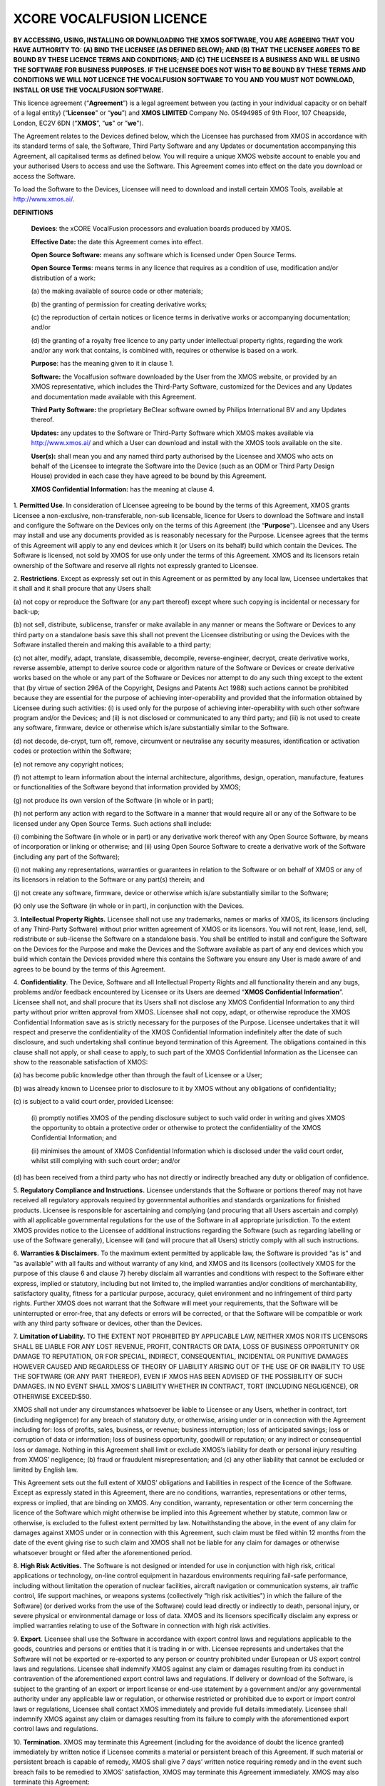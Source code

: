 *************************
XCORE VOCALFUSION LICENCE
*************************

**BY ACCESSING, USING, INSTALLING OR DOWNLOADING THE XMOS SOFTWARE, YOU
ARE AGREEING THAT YOU HAVE AUTHORITY TO: (A) BIND THE LICENSEE (AS
DEFINED BELOW); AND (B) THAT THE LICENSEE AGREES TO BE BOUND BY THESE
LICENCE TERMS AND CONDITIONS; AND (C) THE LICENSEE IS A BUSINESS AND
WILL BE USING THE SOFTWARE FOR BUSINESS PURPOSES. IF THE LICENSEE DOES
NOT WISH TO BE BOUND BY THESE TERMS AND CONDITIONS WE WILL NOT LICENCE
THE VOCALFUSION SOFTWARE TO YOU AND YOU MUST NOT DOWNLOAD, INSTALL OR
USE THE VOCALFUSION SOFTWARE.**

This licence agreement (“**Agreement**”) is a legal agreement
between you (acting in your individual capacity or on behalf of a legal
entity) (“**Licensee**" or “**you**”) and **XMOS LIMITED** Company
No. 05494985 of 9th Floor, 107 Cheapside, London, EC2V 6DN
(“**XMOS**”, “**us**" or ”**we**").

The Agreement relates to the Devices defined below, which the Licensee
has purchased from XMOS in accordance with its standard terms of sale,
the Software, Third Party Software and any Updates or documentation
accompanying this Agreement, all capitalised terms as defined below. You
will require a unique XMOS website account to enable you and your
authorised Users to access and use the Software. This Agreement comes
into effect on the date you download or access the Software.

To load the Software to the Devices, Licensee will need to download and
install certain XMOS Tools, available at http://www.xmos.ai/.

**DEFINITIONS**

    **Devices**: the xCORE VocalFusion processors and evaluation boards
    produced by XMOS.

    **Effective Date:** the date this Agreement comes into effect.

    **Open Source Software:** means any software which is licensed under
    Open Source Terms.

    **Open Source Terms**: means terms in any licence that requires as a
    condition of use, modification and/or distribution of a work:

    \(a) the making available of source code or other materials;

    \(b) the granting of permission for creating derivative works;

    \(c) the reproduction of certain notices or licence terms in derivative
    works or accompanying documentation; and/or

    \(d) the granting of a royalty free licence to any party under
    intellectual property rights, regarding the work and/or any work
    that contains, is combined with, requires or otherwise is based on a
    work.

    **Purpose**: has the meaning given to it in clause 1.

    **Software:** the Vocalfusion software downloaded by the User from the
    XMOS website, or provided by an XMOS representative, which includes the
    Third-Party Software, customized for the Devices and any Updates and
    documentation made available with this Agreement.

    **Third Party Software:** the proprietary BeClear software owned by
    Philips International BV and any Updates thereof.

    **Updates:** any updates to the Software or Third-Party Software which
    XMOS makes available via http://www.xmos.ai/ and which a User can
    download and install with the XMOS tools available on the site.

    **User(s):** shall mean you and any named third party authorised by the
    Licensee and XMOS who acts on behalf of the Licensee to integrate the
    Software into the Device (such as an ODM or Third Party Design House)
    provided in each case they have agreed to be bound by this Agreement.

    **XMOS Confidential Information:** has the meaning at clause 4.

1.  **Permitted Use**. In consideration of Licensee agreeing to be bound
by the terms of this Agreement, XMOS grants Licensee a
non-exclusive, non-transferable, non-sub licensable, licence for
Users to download the Software and install and configure the
Software on the Devices only on the terms of this Agreement (the
“**Purpose**”). Licensee and any Users may install and use any
documents provided as is reasonably necessary for the Purpose.
Licensee agrees that the terms of this Agreement will apply to any
end devices which it (or Users on its behalf) build which contain
the Devices. The Software is licensed, not sold by XMOS for use only
under the terms of this Agreement. XMOS and its licensors retain
ownership of the Software and reserve all rights not expressly
granted to Licensee.

2.  **Restrictions**. Except as expressly set out in this Agreement or
as permitted by any local law, Licensee undertakes that it shall and
it shall procure that any Users shall:

\(a) not copy or reproduce the Software (or any part thereof) except where
such copying is incidental or necessary for back-up;

\(b) not sell, distribute, sublicense, transfer or make available
in any manner or means the Software or Devices to any third party on a
standalone basis save this shall not prevent the Licensee distributing
or using the Devices with the Software installed therein and making this
available to a third party;

\(c) not alter, modify, adapt, translate, disassemble, decompile,
reverse-engineer, decrypt, create derivative works, reverse assemble,
attempt to derive source code or algorithm nature of the Software or
Devices or create derivative works based on the whole or any part of
the Software or Devices nor attempt to do any such thing except to the
extent that (by virtue of section 296A of the Copyright, Designs and
Patents Act 1988) such actions cannot be prohibited because they are
essential for the purpose of achieving inter-operability and provided that
the information obtained by Licensee during such activities:
(i) is used only for the purpose of achieving inter-operability with such
other software program and/or the Devices; and
(ii) is not disclosed or communicated to any third party; and
(iii) is not used to create any software, firmware, device or otherwise
which is/are substantially similar to the Software.

\(d) not decode, de-crypt, turn off, remove, circumvent or neutralise any
security measures, identification or activation codes or protection within
the Software;

\(e) not remove any copyright notices;

\(f) not attempt to learn information about the internal architecture,
algorithms, design, operation, manufacture, features or functionalities
of the Software beyond that information provided by XMOS;

\(g) not produce its own version of the Software (in whole or in part);

\(h) not perform any action with regard to the Software in a manner that
would require all or any of the Software to be licensed under any Open
Source Terms. Such actions shall include:

\(i) combining the Software (in whole or in part) or any derivative work
thereof with any Open Source Software, by means of incorporation or linking
or otherwise; and
(ii) using Open Source Software to create a derivative work of the Software
(including any part of the Software);

\(i) not making any representations, warranties or guarantees in relation
to the Software or on behalf of XMOS or any of its licensors in relation
to the Software or any part(s) therein; and

\(j) not create any software, firmware, device or otherwise which is/are
substantially similar to the Software;

\(k) only use the Software (in whole or in part), in conjunction with
the Devices.

3.  **Intellectual Property Rights.** Licensee shall not use any
trademarks, names or marks of XMOS, its licensors (including of any
Third-Party Software) without prior written agreement of XMOS or its
licensors. You will not rent, lease, lend, sell, redistribute or
sub-license the Software on a standalone basis. You shall be
entitled to install and configure the Software on the Devices for
the Purpose and make the Devices and the Software available as part
of any end devices which you build which contain the Devices
provided where this contains the Software you ensure any User is
made aware of and agrees to be bound by the terms of this Agreement.

4.  **Confidentiality**. The Device, Software and all Intellectual
Property Rights and all functionality therein and any bugs, problems
and/or feedback encountered by Licensee or its Users are deemed
“**XMOS Confidential Information**”. Licensee shall not, and
shall procure that its Users shall not disclose any XMOS
Confidential Information to any third party without prior written
approval from XMOS. Licensee shall not copy, adapt, or otherwise
reproduce the XMOS Confidential Information save as is strictly
necessary for the purposes of the Purpose. Licensee undertakes that
it will respect and preserve the confidentiality of the XMOS
Confidential Information indefinitely after the date of such
disclosure, and such undertaking shall continue beyond termination
of this Agreement. The obligations contained in this clause shall
not apply, or shall cease to apply, to such part of the XMOS
Confidential Information as the Licensee can show to the reasonable
satisfaction of XMOS:

\(a) has become public knowledge other than through the fault of
Licensee or a User;

\(b) was already known to Licensee prior to disclosure to it by XMOS
without any obligations of confidentiality;

\(c) is subject to a valid court order, provided Licensee:

  (i) promptly notifies XMOS of the pending disclosure subject to such
  valid order in writing and gives XMOS the opportunity to obtain a
  protective order or otherwise to protect the confidentiality of the
  XMOS Confidential Information; and

  (ii) minimises the amount of XMOS Confidential Information which is
  disclosed under the valid court order, whilst still complying with
  such court order; and/or

\(d) has been received from a third party who has not directly or
indirectly breached any duty or obligation of confidence.

5.  **Regulatory Compliance and Instructions.** Licensee understands
that the Software or portions thereof may not have received all
regulatory approvals required by governmental authorities and
standards organizations for finished products. Licensee is
responsible for ascertaining and complying (and procuring that all
Users ascertain and comply) with all applicable governmental
regulations for the use of the Software in all appropriate
jurisdiction. To the extent XMOS provides notice to the Licensee of
additional instructions regarding the Software (such as regarding
labelling or use of the Software generally), Licensee will (and will
procure that all Users) strictly comply with all such instructions.

6.  **Warranties & Disclaimers.** To the maximum extent permitted by
applicable law, the Software is provided “as is” and “as available”
with all faults and without warranty of any kind, and XMOS and its
licensors (collectively XMOS for the purpose of this clause 6 and
clause 7) hereby disclaim all warranties and conditions with respect
to the Software either express, implied or statutory, including but
not limited to, the implied warranties and/or conditions of
merchantability, satisfactory quality, fitness for a particular
purpose, accuracy, quiet environment and no infringement of third
party rights. Further XMOS does not warrant that the Software will
meet your requirements, that the Software will be uninterrupted or
error-free, that any defects or errors will be corrected, or that
the Software will be compatible or work with any third party
software or devices, other than the Devices.

7.  **Limitation of Liability.** TO THE EXTENT NOT PROHIBITED BY APPLICABLE
LAW, NEITHER XMOS NOR ITS LICENSORS SHALL BE LIABLE FOR ANY LOST
REVENUE, PROFIT, CONTRACTS OR DATA, LOSS OF BUSINESS OPPORTUNITY OR
DAMAGE TO REPUTATION, OR FOR SPECIAL, INDIRECT, CONSEQUENTIAL,
INCIDENTAL OR PUNITIVE DAMAGES HOWEVER CAUSED AND REGARDLESS OF
THEORY OF LIABILITY ARISING OUT OF THE USE OF OR INABILITY TO USE
THE SOFTWARE (OR ANY PART THEREOF), EVEN IF XMOS HAS BEEN ADVISED OF
THE POSSIBILITY OF SUCH DAMAGES. IN NO EVENT SHALL XMOS'S LIABILITY
WHETHER IN CONTRACT, TORT (INCLUDING NEGLIGENCE), OR OTHERWISE
EXCEED:$50.

XMOS shall not under any circumstances whatsoever be liable to
Licensee or any Users, whether in contract, tort (including
negligence) for any breach of statutory duty, or otherwise, arising
under or in connection with the Agreement including for: loss of
profits, sales, business, or revenue; business interruption; loss of
anticipated savings; loss or corruption of data or information; loss
of business opportunity, goodwill or reputation; or any indirect or
consequential loss or damage. Nothing in this Agreement shall limit
or exclude XMOS’s liability for death or personal injury resulting
from XMOS’ negligence; (b) fraud or fraudulent misrepresentation;
and (c) any other liability that cannot be excluded or limited by
English law.

This Agreement sets out the full extent of XMOS’ obligations and
liabilities in respect of the licence of the Software. Except as
expressly stated in this Agreement, there are no conditions,
warranties, representations or other terms, express or implied, that
are binding on XMOS. Any condition, warranty, representation or
other term concerning the licence of the Software which might
otherwise be implied into this Agreement whether by statute, common
law or otherwise, is excluded to the fullest extent permitted by
law. Notwithstanding the above, in the event of any claim for
damages against XMOS under or in connection with this Agreement,
such claim must be filed within 12 months from the date of the event
giving rise to such claim and XMOS shall not be liable for any claim
for damages or otherwise whatsoever brought or filed after the
aforementioned period.

8.  **High Risk Activities.** The Software is not designed or intended for
use in conjunction with high risk, critical applications or
technology, on-line control equipment in hazardous environments
requiring fail-safe performance, including without limitation the
operation of nuclear facilities, aircraft navigation or
communication systems, air traffic control, life support machines,
or weapons systems (collectively "high risk activities") in which
the failure of the Software] (or derived works from the use of the
Software) could lead directly or indirectly to death, personal
injury, or severe physical or environmental damage or loss of data.
XMOS and its licensors specifically disclaim any express or implied
warranties relating to use of the Software in connection with high
risk activities.

9.  **Export**. Licensee shall use the Software in accordance with
export control laws and regulations applicable to the goods,
countries and persons or entities that it is trading in or with.
Licensee represents and undertakes that the Software will not be
exported or re-exported to any person or country prohibited under
European or US export control laws and regulations. Licensee shall
indemnify XMOS against any claim or damages resulting from its
conduct in contravention of the aforementioned export control laws
and regulations. If delivery or download of the Software, is subject
to the granting of an export or import license or end-use statement
by a government and/or any governmental authority under any
applicable law or regulation, or otherwise restricted or prohibited
due to export or import control laws or regulations, Licensee shall
contact XMOS immediately and provide full details immediately.
Licensee shall indemnify XMOS against any claim or damages resulting
from its failure to comply with the aforementioned export control
laws and regulations.

10. **Termination.** XMOS may terminate this Agreement (including for
the avoidance of doubt the licence granted) immediately by written
notice if Licensee commits a material or persistent breach of this
Agreement. If such material or persistent breach is capable of
remedy, XMOS shall give 7 days’ written notice requiring remedy and
in the event such breach fails to be remedied to XMOS’ satisfaction,
XMOS may terminate this Agreement immediately. XMOS may also
terminate this Agreement:

\(a) immediately on written notice to Licensee in the event a creditor or
other claimant takes possession of, or a receiver, administrator or
similar officer is appointed over any of the assets of Licensee;

\(b) immediately on written notice to Licensee in the event Licensee is
subject to any voluntary arrangement with its creditors (other than for
the purposes of solvent re-organisation) or becomes subject to any court
or administration order or similar pursuant to any bankruptcy or
insolvency law;

\(c) for convenience, on giving Licensee 7 days prior written
notice at any time.

Upon termination of this Agreement for any reason:

\(a) all rights granted to Licensee under this Agreement shall cease
(save this shall not apply to any prior authorised use of the Software
up to the date of termination);

\(b) Licensee must immediately cease all activities authorised by this
Agreement; and

\(c) Licensee must immediately delete or remove the Software from all
devices, storage and computer equipment in its possession, and
immediately destroy or return to XMOS (at XMOS’ option) all copies of
the Software and any documents then in its possession, custody or
control and, in the case of destruction, certify to XMOS that Licensee
has complied with the above.

11. **General.** In the event of conflict, the terms of this Agreement
shall prevail over any terms of supply, purchase order or other
terms unless expressly stated (and unless express reference to this
Agreement is made to the contrary). XMOS may, at any time, assign,
transfer, mortgage, charge, subcontract, delegate, declare a trust
over or deal in any other manner with any or all of its rights and
obligations under this Agreement, provided that it gives prior
written notice of such dealing to Licensee. Licensee shall not
assign, transfer, mortgage, charge, subcontract, delegate, declare a
trust over or deal in any other manner with any of its rights and
obligations under this Agreement.

This Agreement and any document expressly referred to in it constitute
the entire agreement between Licensee and XMOS. Licensee acknowledges
that it has not relied on any statement, promise or representation made
or given by or on behalf of XMOS, which is not set out in this Agreement
or any document expressly referred to in it. A waiver of any right or
remedy under this Agreement or by law is only effective if given in
writing and shall not be deemed a waiver of any subsequent breach or
default.  A failure or delay by a party to exercise any right or remedy
provided under this Agreement or by law shall not constitute a waiver of
that or any other right or remedy, nor shall it prevent or restrict any
further exercise of that or any other right or remedy. No single or
partial exercise of any right or remedy provided under this Agreement or
by law shall prevent or restrict the further exercise of that or any
other right or remedy.

XMOS address for notices is: 9th Floor, 107 Cheapside, London, EC2V 6DN,
marked for the attention of CFO. If XMOS needs to communicate with
Licensee, it shall contact Licensee at the address provided to XMOS in
any order information or at Licensee’s principle place of business,
marked for the attention of Legal/CEO. Notice shall be deemed received
as follows: on the day delivered if personally delivered during normal
business hours; and on the 5\ :sup:`th` business day following mailing
by first class certified mail (or the equivalent) postage prepaid,
addressed to the parties as above. Each party may change its address for
notice or its designated recipient by informing the other party in
writing of such change. The parties shall attempt in good faith to
resolve any disputes.

Any dispute relating to the performance by either party of its
obligations under this Agreement (but excluding any dispute regarding
breach of confidentiality or which may require injunctive relief below)
shall be referred in the first instance to the CEO or a designated
management representative of each party for resolution. If the CEO’s or
designated management representatives cannot reach a mutually acceptable
resolution within 14 days of referral, the dispute may be referred to
arbitration at the agreement of the parties. To the extent that a breach
of this Agreement by Licensee may result in irreparable damage to XMOS
or its licensors, where XMOS and/or its licensors will not have an
adequate remedy at law, in addition to any other remedies and damages
available, Licensee acknowledges and agrees that XMOS and/or its
licensors may immediately seek enforcement of this Agreement by means of
specific performance or injunction.

Licensee shall comply (and shall procure that all Users shall comply)
with all national, state, and local laws and regulations governing the
use of the Software in accordance with the terms of this Agreement. XMOS
shall not be held liable to Licensee for any failure to fulfil its
obligations under this Agreement, if such failure is due to acts of God,
acts of civil or military authorities, fire or flood, epidemic war,
extreme weather or other natural calamity, acts of governmental agencies
or any other acts caused beyond the reasonable control of XMOS.

If any provision of this Agreement is determined to be invalid or
unenforceable by a court of competent jurisdiction, such finding shall
not affect the remainder of this Agreement which shall remain in full
force and effect as if the provision(s) determined to be invalid or
unenforceable had not been a part of this Agreement. In the event of
such finding of invalidity or unenforceability, the parties will
substitute forthwith the invalid, or unenforceable provision(s) by such
effective provision(s) as will most closely correspond with the original
intention of the provision(s) so voided. No delay or failure of either
party to enforce any right or provision under this Agreement shall
constitute a waiver of such right or of or any other right under this
Agreement. Licensee agrees that XMOS shall, on 5 business days’ notice,
be entitled to carry out an audit of Licensee’s and any Users compliance
with the terms of this Agreement and Licensee agrees to reasonably
cooperate (and procure that all Users reasonably cooperate) with XMOS
during such audits. Notwithstanding anything to the contrary contained
herein, (a) XMOS may only carry out such an audit once in any 12-month
period during the term of this Agreement, (b) such audit shall be
limited to only such documentation as is reasonably related to Licensee
and any Users compliance with this Agreement. This Agreement, its
subject matter and its formation, are governed by English law. XMOS and
Licensee both agree that the courts of England will have exclusive
jurisdiction in the event of any dispute relating to this Agreement.

ENDS

Last Updated: Sept 2021
